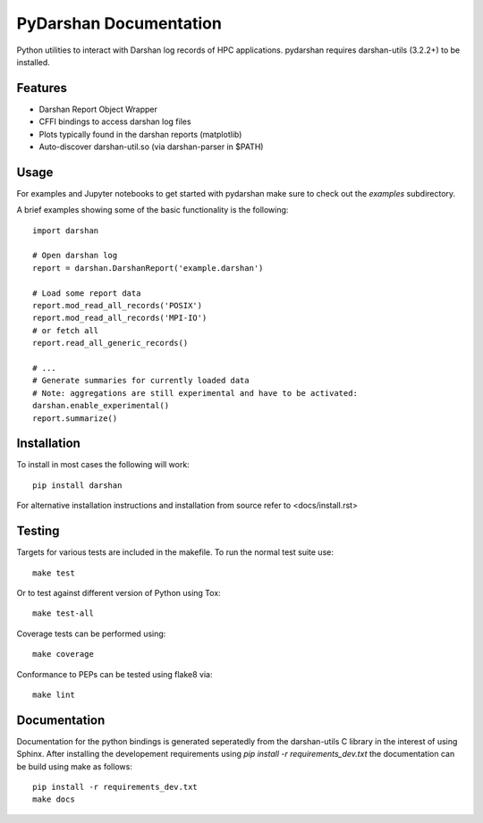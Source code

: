 =======================
PyDarshan Documentation
=======================

Python utilities to interact with Darshan log records of HPC applications.
pydarshan requires darshan-utils (3.2.2+) to be installed.

Features
--------

* Darshan Report Object Wrapper
* CFFI bindings to access darshan log files
* Plots typically found in the darshan reports (matplotlib)
* Auto-discover darshan-util.so (via darshan-parser in $PATH)


Usage
-----

For examples and Jupyter notebooks to get started with pydarshan make sure
to check out the `examples` subdirectory.

A brief examples showing some of the basic functionality is the following::

    import darshan

    # Open darshan log
    report = darshan.DarshanReport('example.darshan')

    # Load some report data
    report.mod_read_all_records('POSIX')
    report.mod_read_all_records('MPI-IO')
    # or fetch all
    report.read_all_generic_records()

    # ...    
    # Generate summaries for currently loaded data
    # Note: aggregations are still experimental and have to be activated:
    darshan.enable_experimental()
    report.summarize()



Installation
------------

To install in most cases the following will work::

    pip install darshan

For alternative installation instructions and installation from source refer to <docs/install.rst>


Testing
-------

Targets for various tests are included in the makefile. To run the normal 
test suite use::

    make test

Or to test against different version of Python using Tox::

    make test-all

Coverage tests can be performed using::

    make coverage

Conformance to PEPs can be tested using flake8 via::

    make lint



Documentation
-------------

Documentation for the python bindings is generated seperatedly from the 
darshan-utils C library in the interest of using Sphinx. After installing the
developement requirements using `pip install -r requirements_dev.txt` the
documentation can be build using make as follows::

    pip install -r requirements_dev.txt
    make docs
